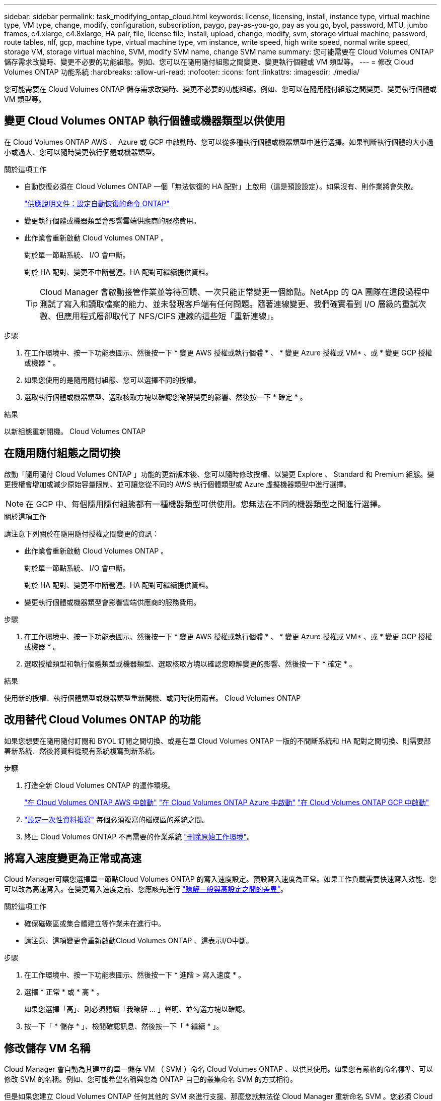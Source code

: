 ---
sidebar: sidebar 
permalink: task_modifying_ontap_cloud.html 
keywords: license, licensing, install, instance type, virtual machine type, VM type, change, modify, configuration, subscription, paygo, pay-as-you-go, pay as you go, byol, password, MTU, jumbo frames, c4.xlarge, c4.8xlarge, HA pair, file, license file, install, upload, change, modify, svm, storage virtual machine, password, route tables, nlf, gcp, machine type, virtual machine type, vm instance, write speed, high write speed, normal write speed, storage VM, storage virtual machine, SVM, modify SVM name, change SVM name 
summary: 您可能需要在 Cloud Volumes ONTAP 儲存需求改變時、變更不必要的功能組態。例如、您可以在隨用隨付組態之間變更、變更執行個體或 VM 類型等。 
---
= 修改 Cloud Volumes ONTAP 功能系統
:hardbreaks:
:allow-uri-read: 
:nofooter: 
:icons: font
:linkattrs: 
:imagesdir: ./media/


[role="lead"]
您可能需要在 Cloud Volumes ONTAP 儲存需求改變時、變更不必要的功能組態。例如、您可以在隨用隨付組態之間變更、變更執行個體或 VM 類型等。



== 變更 Cloud Volumes ONTAP 執行個體或機器類型以供使用

在 Cloud Volumes ONTAP AWS 、 Azure 或 GCP 中啟動時、您可以從多種執行個體或機器類型中進行選擇。如果判斷執行個體的大小過小或過大、您可以隨時變更執行個體或機器類型。

.關於這項工作
* 自動恢復必須在 Cloud Volumes ONTAP 一個「無法恢復的 HA 配對」上啟用（這是預設設定）。如果沒有、則作業將會失敗。
+
http://docs.netapp.com/ontap-9/topic/com.netapp.doc.dot-cm-hacg/GUID-3F50DE15-0D01-49A5-BEFD-D529713EC1FA.html["供應說明文件：設定自動恢復的命令 ONTAP"^]

* 變更執行個體或機器類型會影響雲端供應商的服務費用。
* 此作業會重新啟動 Cloud Volumes ONTAP 。
+
對於單一節點系統、 I/O 會中斷。

+
對於 HA 配對、變更不中斷營運。HA 配對可繼續提供資料。

+

TIP: Cloud Manager 會啟動接管作業並等待回饋、一次只能正常變更一個節點。NetApp 的 QA 團隊在這段過程中測試了寫入和讀取檔案的能力、並未發現客戶端有任何問題。隨著連線變更、我們確實看到 I/O 層級的重試次數、但應用程式層卻取代了 NFS/CIFS 連線的這些短「重新連線」。



.步驟
. 在工作環境中、按一下功能表圖示、然後按一下 * 變更 AWS 授權或執行個體 * 、 * 變更 Azure 授權或 VM* 、或 * 變更 GCP 授權或機器 * 。
. 如果您使用的是隨用隨付組態、您可以選擇不同的授權。
. 選取執行個體或機器類型、選取核取方塊以確認您瞭解變更的影響、然後按一下 * 確定 * 。


.結果
以新組態重新開機。 Cloud Volumes ONTAP



== 在隨用隨付組態之間切換

啟動「隨用隨付 Cloud Volumes ONTAP 」功能的更新版本後、您可以隨時修改授權、以變更 Explore 、 Standard 和 Premium 組態。變更授權會增加或減少原始容量限制、並可讓您從不同的 AWS 執行個體類型或 Azure 虛擬機器類型中進行選擇。


NOTE: 在 GCP 中、每個隨用隨付組態都有一種機器類型可供使用。您無法在不同的機器類型之間進行選擇。

.關於這項工作
請注意下列關於在隨用隨付授權之間變更的資訊：

* 此作業會重新啟動 Cloud Volumes ONTAP 。
+
對於單一節點系統、 I/O 會中斷。

+
對於 HA 配對、變更不中斷營運。HA 配對可繼續提供資料。

* 變更執行個體或機器類型會影響雲端供應商的服務費用。


.步驟
. 在工作環境中、按一下功能表圖示、然後按一下 * 變更 AWS 授權或執行個體 * 、 * 變更 Azure 授權或 VM* 、或 * 變更 GCP 授權或機器 * 。
. 選取授權類型和執行個體類型或機器類型、選取核取方塊以確認您瞭解變更的影響、然後按一下 * 確定 * 。


.結果
使用新的授權、執行個體類型或機器類型重新開機、或同時使用兩者。 Cloud Volumes ONTAP



== 改用替代 Cloud Volumes ONTAP 的功能

如果您想要在隨用隨付訂閱和 BYOL 訂閱之間切換、或是在單 Cloud Volumes ONTAP 一版的不間斷系統和 HA 配對之間切換、則需要部署新系統、然後將資料從現有系統複寫到新系統。

.步驟
. 打造全新 Cloud Volumes ONTAP 的運作環境。
+
link:task_deploying_otc_aws.html["在 Cloud Volumes ONTAP AWS 中啟動"]
link:task_deploying_otc_azure.html["在 Cloud Volumes ONTAP Azure 中啟動"]
link:task_deploying_gcp.html["在 Cloud Volumes ONTAP GCP 中啟動"]

. link:task_replicating_data.html["設定一次性資料複寫"] 每個必須複寫的磁碟區的系統之間。
. 終止 Cloud Volumes ONTAP 不再需要的作業系統 link:task_deleting_working_env.html["刪除原始工作環境"]。




== 將寫入速度變更為正常或高速

Cloud Manager可讓您選擇單一節點Cloud Volumes ONTAP 的寫入速度設定。預設寫入速度為正常。如果工作負載需要快速寫入效能、您可以改為高速寫入。在變更寫入速度之前、您應該先進行 link:task_planning_your_config.html#choosing-a-write-speed["瞭解一般與高設定之間的差異"]。

.關於這項工作
* 確保磁碟區或集合體建立等作業未在進行中。
* 請注意、這項變更會重新啟動Cloud Volumes ONTAP 、這表示I/O中斷。


.步驟
. 在工作環境中、按一下功能表圖示、然後按一下 * 進階 > 寫入速度 * 。
. 選擇 * 正常 * 或 * 高 * 。
+
如果您選擇「高」、則必須閱讀「我瞭解 ... 」聲明、並勾選方塊以確認。

. 按一下「 * 儲存 * 」、檢閱確認訊息、然後按一下「 * 繼續 * 」。




== 修改儲存 VM 名稱

Cloud Manager 會自動為其建立的單一儲存 VM （ SVM ）命名 Cloud Volumes ONTAP 、以供其使用。如果您有嚴格的命名標準、可以修改 SVM 的名稱。例如、您可能希望名稱與您為 ONTAP 自己的叢集命名 SVM 的方式相符。

但是如果您建立 Cloud Volumes ONTAP 任何其他的 SVM 來進行支援、那麼您就無法從 Cloud Manager 重新命名 SVM 。您必須 Cloud Volumes ONTAP 使用 System Manager 或 CLI 直接從支援功能進行此作業。

.步驟
. 在工作環境中、按一下功能表圖示、然後按一下 * 資訊 * 。
. 按一下儲存 VM 名稱右側的編輯圖示。
+
image:screenshot_svm.gif["螢幕擷取畫面：顯示 SVM 名稱欄位、以及您必須按一下以修改 SVM 名稱的編輯圖示。"]

. 在「修改 SVM 名稱」對話方塊中、變更名稱、然後按一下「 * 儲存 * 」。




== 變更 Cloud Volumes ONTAP 密碼以供使用

包含叢集管理帳戶。 Cloud Volumes ONTAP如有需要、您可以從 Cloud Manager 變更此帳戶的密碼。


IMPORTANT: 您不應透過 System Manager 或 CLI 變更管理帳戶的密碼。密碼不會反映在 Cloud Manager 中。因此 Cloud Manager 無法正確監控執行個體。

.步驟
. 在工作環境中、按一下功能表圖示、然後按一下 * 進階 > 設定密碼 * 。
. 輸入新密碼兩次、然後按一下「 * 儲存 * 」。
+
新密碼必須與您最近使用的六個密碼之一不同。





== 變更 c4.4xLarge 和 c4.8xLarge 執行個體的網路 MTU

根據預設、 Cloud Volumes ONTAP 當您在 AWS 中選擇 c4.4xlarge 執行個體或 c4.8xlarge 執行個體時、將使用 9 、 000 MTU （也稱為巨型框架）。如果網路 MTU 更適合您的網路組態、您可以將其變更為 1 、 500 位元組。

.關於這項工作
網路最大傳輸單元（ MTU ）可提供特定組態所能達到的最高網路處理量。

如果同一 VPC 中的用戶端與 Cloud Volumes ONTAP 該系統通訊、而部分或所有用戶端也支援 9 、 000 MTU 、則是理想的選擇。如果流量離開 VPC 、可能會發生封包分散、進而降低效能。

如果 VPC 外部的用戶端或系統與 Cloud Volumes ONTAP 該系統通訊、則使用 1 、 500 位元組的網路 MTU 是很好的選擇。

.步驟
. 在工作環境中、按一下功能表圖示、然後按一下 * 進階 > 網路使用率 * 。
. 選擇 * 標準 * 或 * 巨型框架 * 。
. 按一下 * 變更 * 。




== 在多個 AWS AZs 中變更與 HA 配對相關的路由表

您可以修改 AWS 路由表、其中包含通往 HA 配對浮動 IP 位址的路由。如果新的 NFS 或 CIFS 用戶端需要存取 AWS 中的 HA 配對、您可以這麼做。

.步驟
. 在工作環境中、按一下功能表圖示、然後按一下 * 資訊 * 。
. 按一下 * 路由表 * 。
. 修改所選路由表的清單、然後按一下「 * 儲存 * 」。


.結果
Cloud Manager 會傳送 AWS 要求來修改路由表。
